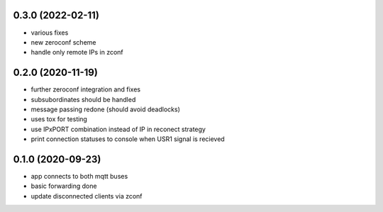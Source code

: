 0.3.0 (2022-02-11)
------------------

* various fixes
* new zeroconf scheme
* handle only remote IPs in zconf

0.2.0 (2020-11-19)
------------------

* further zeroconf integration and fixes
* subsubordinates should be handled
* message passing redone (should avoid deadlocks)
* uses tox for testing
* use IPxPORT combination instead of IP in reconect strategy
* print connection statuses to console when USR1 signal is recieved

0.1.0 (2020-09-23)
------------------

* app connects to both mqtt buses
* basic forwarding done
* update disconnected clients via zconf
